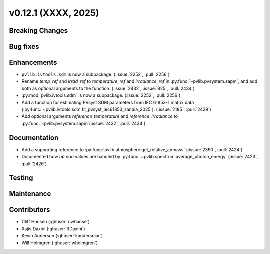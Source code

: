 .. _whatsnew_01201:


v0.12.1 (XXXX, 2025)
------------------------

Breaking Changes
~~~~~~~~~~~~~~~~


Bug fixes
~~~~~~~~~


Enhancements
~~~~~~~~~~~~
* ``pvlib.ivtools.sdm`` is now a subpackage. (:issue:`2252`, :pull:`2256`)
* Rename `temp_ref` and `irrad_ref` to `temperature_ref` and `irradiance_ref`
  in :py:func:`~pvlib.pvsystem.sapm`, and add both as optional arguments to the
  function. (:issue:`2432`, :issue:`825`, :pull:`2434`)
* :py:mod:`pvlib.ivtools.sdm` is now a subpackage. (:issue:`2252`, :pull:`2256`)
* Add a function for estimating PVsyst SDM parameters from IEC 61853-1 matrix
  data (:py:func:`~pvlib.ivtools.sdm.fit_pvsyst_iec61853_sandia_2025`). (:issue:`2185`, :pull:`2429`)
* Add optional arguments `reference_temperature` and `reference_irradiance` to
  :py:func:`~pvlib.pvsystem.sapm`(:issue:`2432`, :pull:`2434`)

Documentation
~~~~~~~~~~~~~
* Add a supporting reference to :py:func:`pvlib.atmosphere.get_relative_airmass` (:issue:`2390`, :pull:`2424`)
* Documented how `np.nan` values are handled by :py:func:`~pvlib.spectrum.average_photon_energy`
  (:issue:`2423`, :pull:`2426`)

Testing
~~~~~~~


Maintenance
~~~~~~~~~~~


Contributors
~~~~~~~~~~~~
* Cliff Hansen (:ghuser:`cwhanse`)
* Rajiv Daxini (:ghuser:`RDaxini`)
* Kevin Anderson (:ghuser:`kandersolar`)
* Will Holmgren (:ghuser:`wholmgren`)
